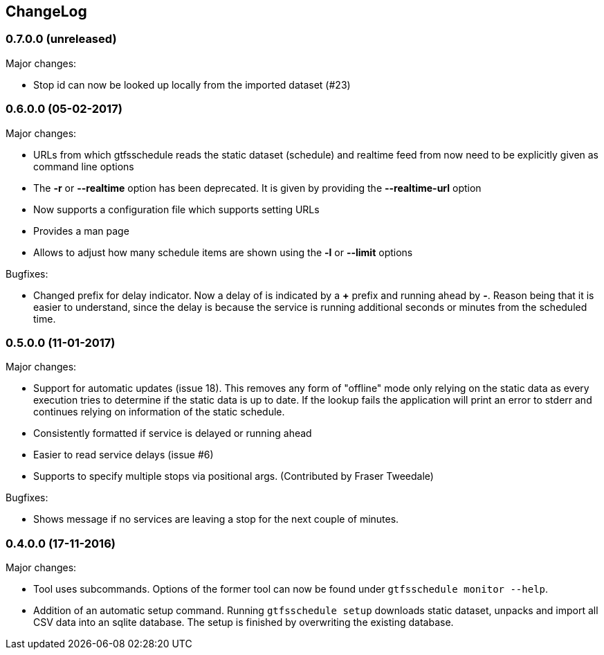 == ChangeLog

=== 0.7.0.0 (unreleased)

Major changes:

* Stop id can now be looked up locally from the imported dataset (#23)

=== 0.6.0.0 (05-02-2017)

Major changes:

* URLs from which gtfsschedule reads the static dataset (schedule) and realtime feed from now need to be explicitly given as command line options
* The *-r* or *--realtime* option has been deprecated. It is given by providing the *--realtime-url* option
* Now supports a configuration file which supports setting URLs
* Provides a man page
* Allows to adjust how many schedule items are shown using the *-l* or **--limit** options

Bugfixes:

* Changed prefix for delay indicator. Now a delay of is indicated by a *+*
  prefix and running ahead by *-*. Reason being that it is easier to understand,
  since the delay is because the service is running additional seconds or
  minutes from the scheduled time.

=== 0.5.0.0 (11-01-2017)

Major changes:

* Support for automatic updates (issue 18). This removes any form of
  "offline" mode only relying on the static data as every execution
  tries to determine if the static data is up to date. If the lookup
  fails the application will print an error to stderr and continues
  relying on information of the static schedule.
* Consistently formatted if service is delayed or running ahead
* Easier to read service delays (issue #6)
* Supports to specify multiple stops via positional args. (Contributed
  by Fraser Tweedale)

Bugfixes:

* Shows message if no services are leaving a stop for the next couple of
  minutes.

=== 0.4.0.0 (17-11-2016)

Major changes:

* Tool uses subcommands. Options of the former tool can now be found under
  `gtfsschedule monitor --help`.
* Addition of an automatic setup command. Running `gtfsschedule setup` downloads
  static dataset, unpacks and import all CSV data into an sqlite database. The
  setup is finished by overwriting the existing database.
